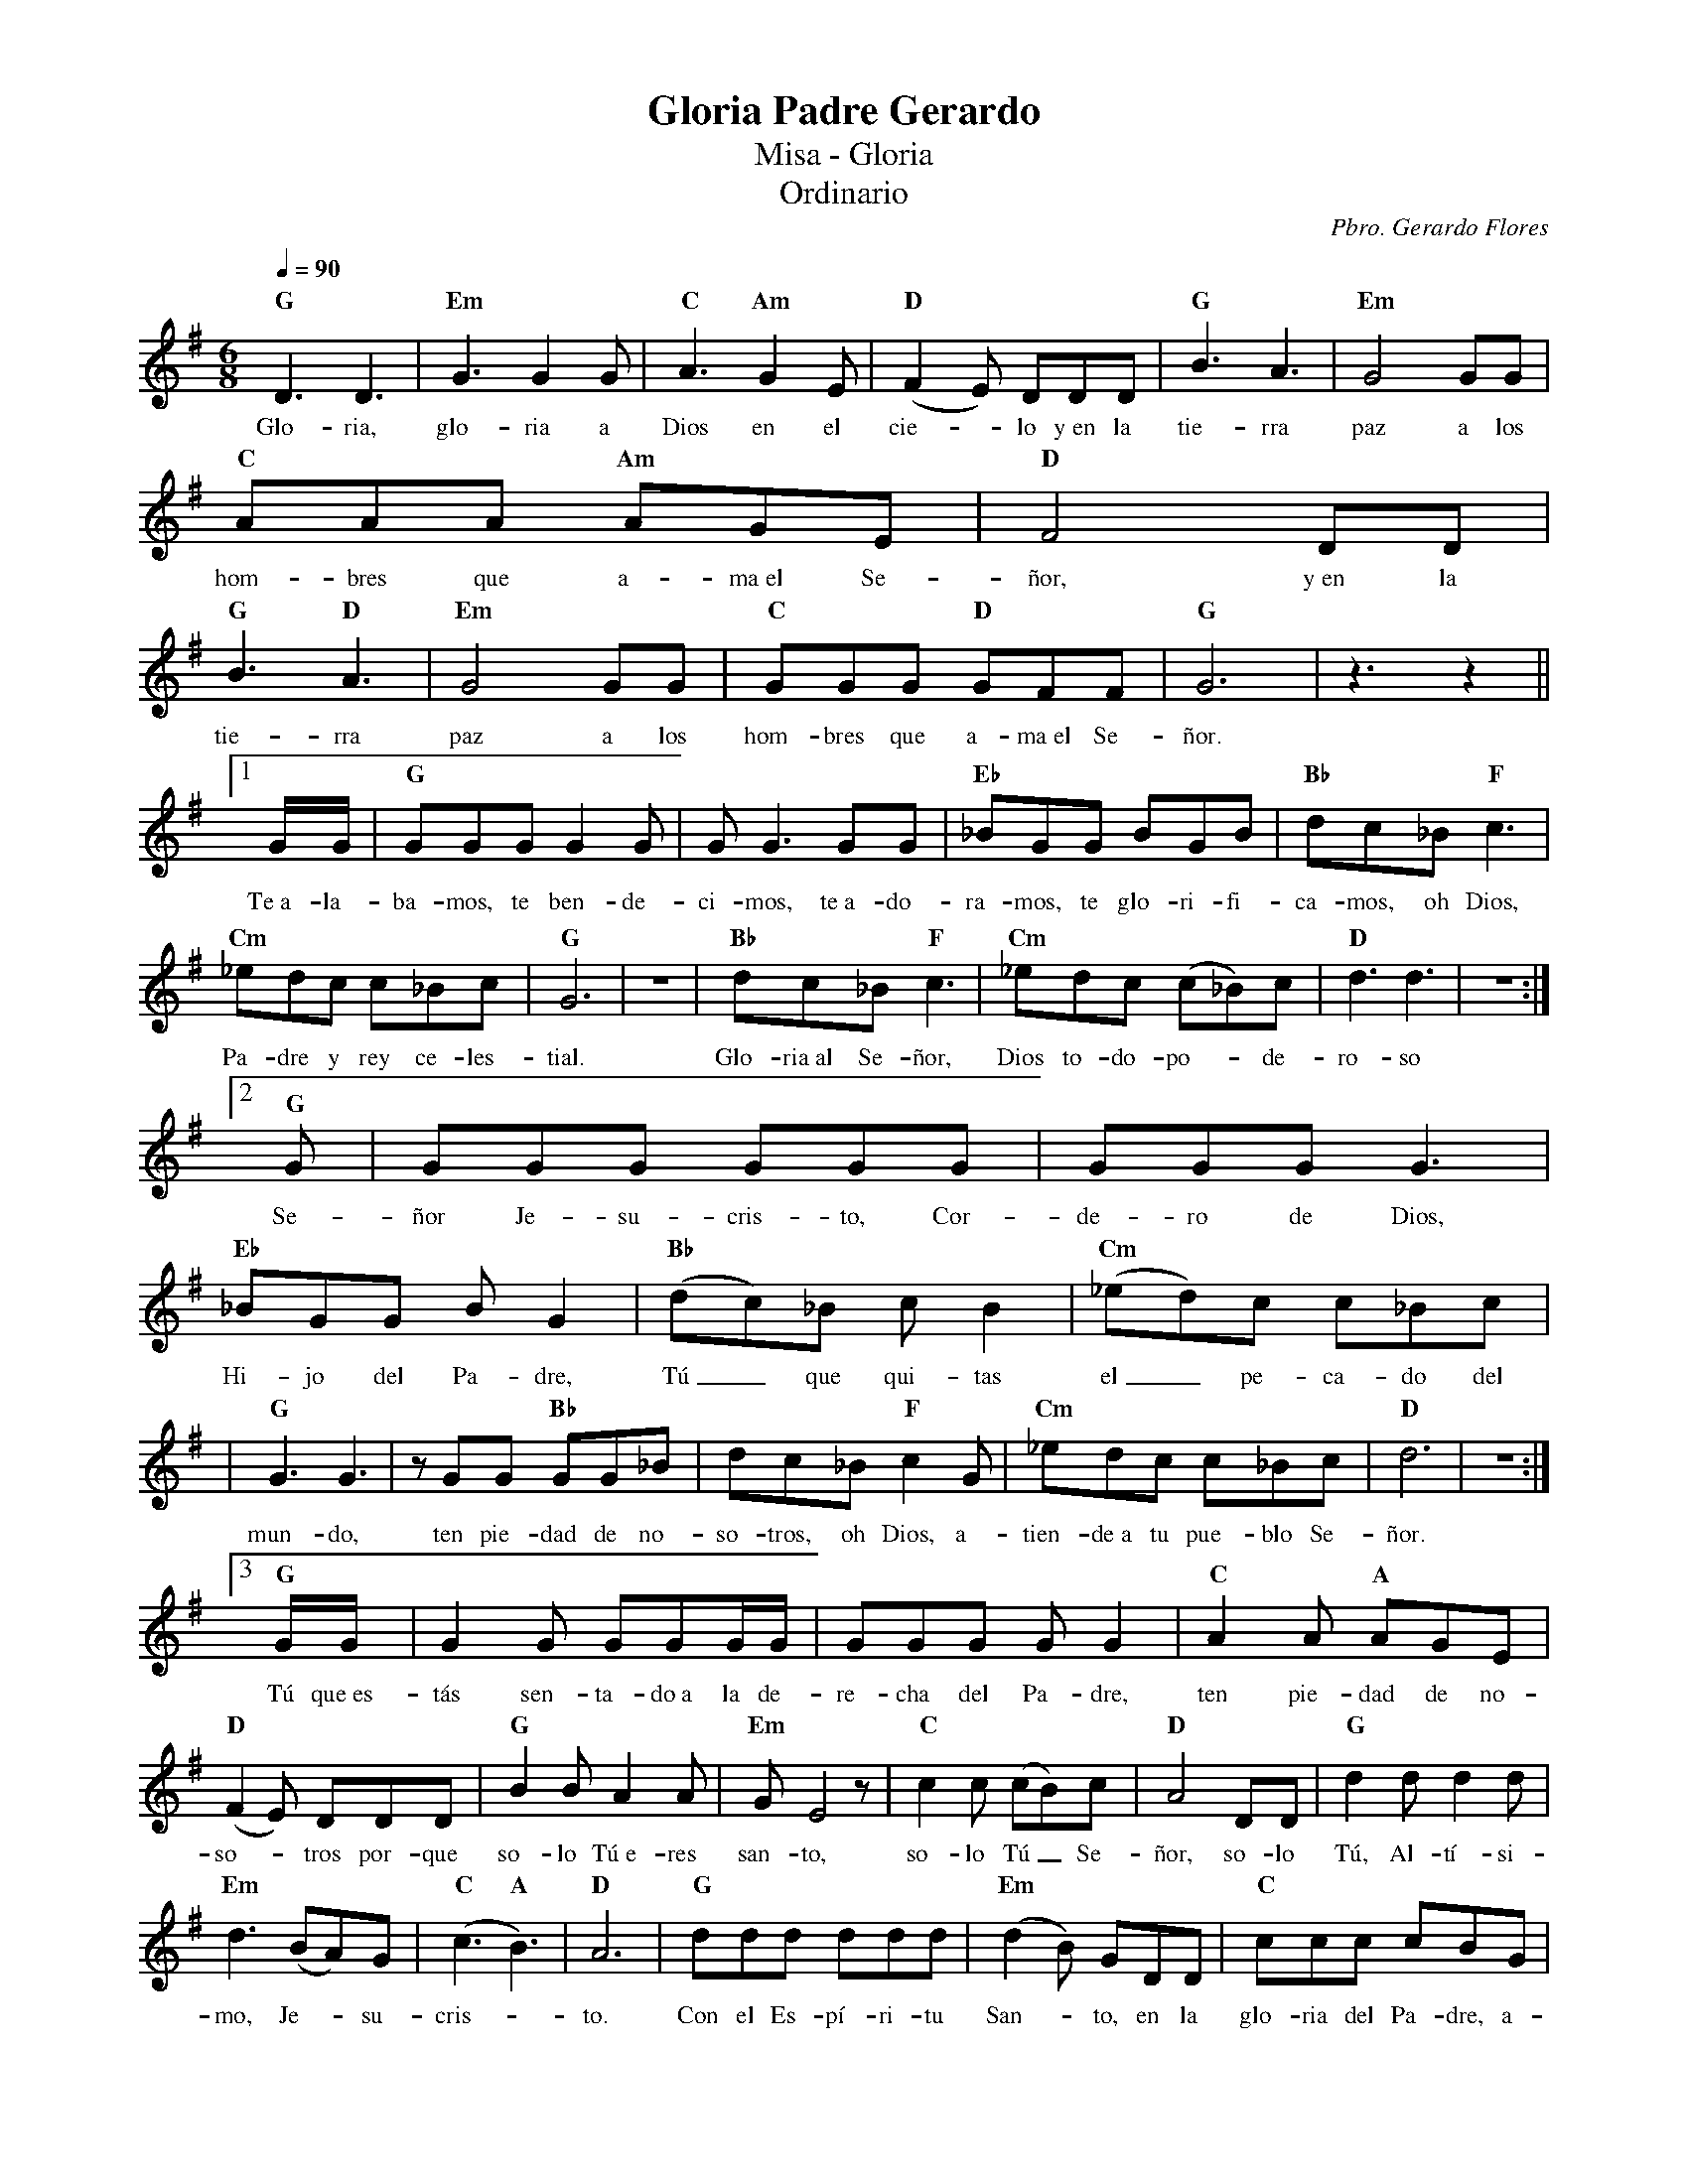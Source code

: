 %abc-2.2
%%MIDI program 74
%%topspace 0
%%composerspace 0
%%titlefont RomanBold 20
%%vocalfont Roman 12
%%composerfont RomanItalic 12
%%gchordfont RomanBold 12
%%tempofont RomanBold 12
%leftmargin 0.8cm
%rightmargin 0.8cm

X:1 
T:Gloria Padre Gerardo
T:Misa - Gloria
T:Ordinario
C:Pbro. Gerardo Flores
S:
M:6/8
L:1/8
Q:1/4=90
K:G
%
    "G"D3 D3 | "Em"G3 G2G | "C"A3 "Am"G2E | "D"(F2E) DDD | "G"B3 A3 | "Em"G4 GG |
w: Glo-ria, glo-ria a Dios en el cie--lo y~en la tie-rra paz a los
    "C"AAA "Am"AGE | "D"F4 DD | "G"B3 "D"A3 | "Em"G4 GG | "C"GGG "D"GFF | "G"G6 | z3 z2 ||1
w: hom-bres que a-ma~el Se-ñor, y~en la tie-rra paz a los hom-bres que a-ma~el Se-ñor.
    G/2G/2 | "G"GGG G2G | GG3 GG | "Eb"_BGG BGB | "Bb"dc_B "F"c3 |
w: Te~a-la-ba-mos, te ben-de-ci-mos, te~a-do-ra-mos, te glo-ri-fi-ca-mos, oh Dios,
    "Cm"_edc c_Bc | "G"G6 | z6 | "Bb"dc_B "F"c3 | "Cm"_edc (c_B)c | "D"d3 d3 | z6 :|2
w: Pa-dre y rey ce-les-tial. Glo-ria~al Se-ñor, Dios to-do-po--de-ro-so
    "G"G | GGG GGG | GGG G3 | "Eb"_BGG BG2 | "Bb"(dc)_B cB2 | "Cm"(_ed)c c_Bc |
w: Se-ñor Je-su-cris-to, Cor-de-ro de Dios, Hi-jo del Pa-dre, Tú_ que qui-tas el_ pe-ca-do del
    | "G"G3 G3 | zGG "Bb"GG_B | dc_B "F"c2G | "Cm"_edc c_Bc | "D"d6 | z6 :|3
w: mun-do, ten pie-dad de no-so-tros, oh Dios, a-tien-de~a tu pue-blo Se-ñor.
    "G"G/2G/2 | G2G GGG/2G/2 | GGG GG2 | "C"A2A "A"AGE |
w: Tú que~es-tás sen-ta-do~a la de-re-cha del Pa-dre, ten pie-dad de no-
    "D"(F2E) DDD | "G"B2B A2A | "Em"GE4z | "C"c2c (cB)c | "D"A4 DD | "G"d2d d2d |
w: so--tros por-que so-lo Tú~e-res san-to, so-lo Tú_ Se-ñor, so-lo Tú, Al-tí-si-
    "Em"d3 (BA)G | "C"(c3 "A"B3) | "D"A6 | "G"ddd ddd | "Em"(d2B) GDD | "C"ccc cBG |
w: mo, Je--su-cris--to. Con el Es-pí-ri-tu San--to, en la glo-ria del Pa-dre, a-
    "D"A4 DD | "C"ccc cBG | "D"A3 A3 | "G"G6- | G6 |: G3 "C"A3 | "A"A3 "D"A3 | !fermata!"G"G6 :|
w: mén. En la glo-ria del Pa-dre, a-mén. A-mén._ Glo-ria~a ti. A-mén.